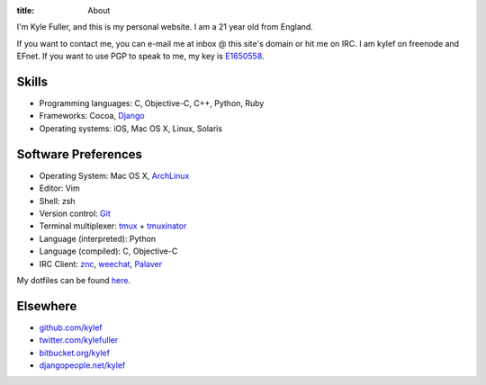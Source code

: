 :title: About


.. image:: http://www.gravatar.com/avatar/d200a17dd269fd4001bacb11662dab4b.png?s=100
    :width: 100px
    :height: 100px
    :align: right

I'm Kyle Fuller, and this is my personal website. I am a 21 year old from
England.

If you want to contact me, you can e-mail me at inbox @ this site's domain or
hit me on IRC. I am kylef on freenode and EFnet. If you want to use PGP to
speak to me, my key is `E1650558
<http://pgp.mit.edu:11371/pks/lookup?op=get&search=0xC73A0893E1650558>`_.

Skills
------

* Programming languages: C, Objective-C, C++, Python, Ruby
* Frameworks: Cocoa, `Django <https://www.djangoproject.com>`_
* Operating systems: iOS, Mac OS X, Linux, Solaris

Software Preferences
--------------------

* Operating System: Mac OS X, `ArchLinux <http://archlinux.org/>`_
* Editor: Vim
* Shell: zsh
* Version control: `Git <http://git-scm.com>`_
* Terminal multiplexer: `tmux <http://tmux.sourceforge.net/>`_ + `tmuxinator
  <https://github.com/aziz/tmuxinator>`_
* Language (interpreted): Python
* Language (compiled): C, Objective-C
* IRC Client: `znc <http://wiki.znc.in/>`_, `weechat <http://weechat.org/>`_,
  `Palaver <http://palaverapp.com/>`_

My dotfiles can be found `here <https://github.com/kylef/dotfiles/>`_.

Elsewhere
---------

* `github.com/kylef <https://github.com/kylef>`_
* `twitter.com/kylefuller <http://twitter.com/kylefuller>`_
* `bitbucket.org/kylef <http://bitbucket.org/kylef>`_
* `djangopeople.net/kylef <http://djangopeople.net/kylef>`_
